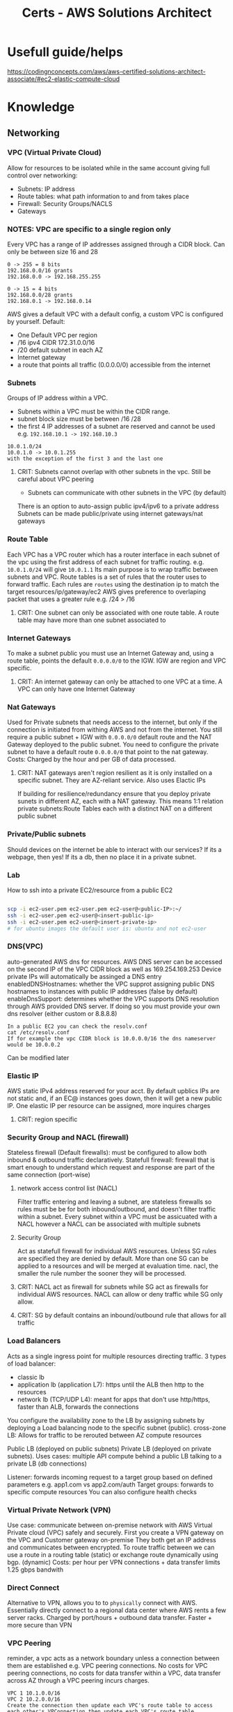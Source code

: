:PROPERTIES:
:ID:       24d43f89-27be-44a7-8a31-0a949dbf96b6
:ROAM_ALIASES: test
:END:
#+title: Certs - AWS Solutions Architect

* Usefull guide/helps
https://codingnconcepts.com/aws/aws-certified-solutions-architect-associate/#ec2-elastic-compute-cloud
* Knowledge
** Networking
*** VPC (Virtual Private Cloud)
Allow for resources to be isolated while in the same account giving full control over networking:
- Subnets: IP address
- Route tables: what path information to and from takes place
- Firewall: Security Groups/NACLS
- Gateways
*** NOTES: VPC are specific to a single region only

Every VPC has a range of IP addresses assigned through a CIDR block. Can only be between size 16 and 28
#+begin_example
0 -> 255 = 8 bits
192.168.0.0/16 grants
192.168.0.0 -> 192.168.255.255

0 -> 15 = 4 bits
192.168.0.0/28 grants
192.168.0.1 -> 192.168.0.14
#+end_example

AWS gives a default VPC with a default config, a custom VPC is configured by yourself.
Default:
- One Default VPC per region
- /16 ipv4 CIDR 172.31.0.0/16
- /20 default subnet in each AZ 
- Internet gateway
- a route that points all traffic (0.0.0.0/0) accessible from the internet
  
*** Subnets
Groups of IP address within a VPC.
- Subnets within a VPC must be within the CIDR range.
- subnet block size must be between /16 /28
- the first 4 IP addresses of a subnet are reserved and cannot be used e.g. =192.168.10.1 -> 192.168.10.3=
#+begin_example
10.0.1.0/24
10.0.1.0 -> 10.0.1.255
with the exception of the first 3 and the last one
#+end_example
**** CRIT: Subnets cannot overlap with other subnets in the vpc. Still be careful about VPC peering
- Subnets can communicate with other subnets in the VPC (by default)
There is an option to auto-assign public ipv4/ipv6 to a private address
Subnets can be made public/private using internet gateways/nat gateways

*** Route Table
Each VPC has a VPC router which has a router interface in each subnet of the vpc using the first address of each subnet for traffic routing. e.g. =10.0.1.0/24= will give =10.0.1.1= Its main purpose is to wrap traffic between subnets and VPC.
Route tables is a set of rules that the router uses to forward traffic. Each rules are =routes= using the destination ip to match the target resources/ip/gateway/ec2
AWS gives preference to overlaping packet that uses a greater rule e.g. /24 > /16
**** CRIT: One subnet can only be associated with one route table. A route table may have more than one subnet associated to

*** Internet Gateways
To make a subnet public you must use an Internet Gateway and, using a route table, points the default =0.0.0.0/0= to the IGW. IGW are region and VPC specific. 
**** CRIT: An internet gateway can only be attached to one VPC at a time. A VPC can only have one Internet Gateway

*** Nat Gateways
Used for Private subnets that needs access to the internet, but only if the connection is initiated from withing AWS and not from the internet. You still require a public subnet + IGW with =0.0.0.0/0= default route and the NAT Gateway deployed to the public subnet. You need to configure the private subnet to have a default route =0.0.0.0/0= that point to the nat gateway. Costs: Charged by the hour and per GB of data processed.
**** CRIT: NAT gateways aren't region resilient as it is only installed on a specific subnet. They are AZ-reliant service. Also uses Elactic IPs
If building for resilience/redundancy ensure that you deploy private sunets in different AZ, each with a NAT gateway. This means 1:1 relation private subnets:Route Tables each with a distinct NAT on a different public subnet

*** Private/Public subnets
Should devices on the internet be able to interact with our services? If its a webpage, then yes! If its a db, then no place it in a private subnet.

*** Lab
How to ssh into a private EC2/resource from a public EC2
#+begin_src bash

  scp -i ec2-user.pem ec2-user.pem ec2-user@<public-IP>:~/
  ssh -i ec2-user.pem ec2-user@<insert-public-ip>
  ssh -i ec2-user.pem ec2-user@<insert-private-ip>
  # for ubuntu images the default user is: ubuntu and not ec2-user
#+end_src

*** DNS(VPC)
auto-generated AWS dns for resources.
AWS DNS server can be accessed on the second IP of the VPC CIDR block as well as 169.254.169.253
Device private IPs will automatically be assinged a DNS entry
enabledDNSHostnames: whether the VPC supprot assigning public DNS hostnames to instances with public IP addresses (false by default)
enableDnsSupport: determines whether the VPC supports DNS resolution through AWS provided DNS server. If doing so you must provide your own dns resolver (either custom or 8.8.8.8)
#+begin_example
In a public EC2 you can check the resolv.conf
cat /etc/resolv.conf
If for example the vpc CIDR block is 10.0.0.0/16 the dns nameserver would be 10.0.0.2
#+end_example

Can be modified later

*** Elastic IP
AWS static IPv4 address reserved for your acct. By default upblics IPs are not static and, if an EC@ instances goes down, then it will get a new public IP. One elastic IP per resource can be assigned, more inquires charges
**** CRIT: region specific

*** Security Group and NACL (firewall)
Stateless firewall (Default firewalls): must be configured to allow both inbound & outbound traffic declaratively.
Statefull firewall: firewall that is smart enough to understand which request and response are part of the same connection (port-wise)

**** network access control list (NACL)
Filter traffic entering and leaving a subnet, are stateless firewalls so rules must be be for both inbound/outbound, and doesn't filter traffic within a subnet. Every subnet within a VPC must be assicuated with a NACL however a NACL can be associated with multiple subnets

**** Security Group
Act as statefull firewall for individual AWS resources. Unless SG rules are specified they are denied by default. More than one SG can be applied to a resources and will be merged at evaluation time.
nacl, the smaller the rule number the sooner they will be processed.

**** CRIT: NACL act as firewall for subnets while SG act as firewalls for individual AWS resources. NACL can allow or deny traffic while SG only allow.
**** CRIT: SG by default contains an inbound/outbound rule that allows for all traffic

*** Load Balancers
Acts as a single ingress point for multiple resources directing traffic.
3 types of load balancer:
- classic lb
- application lb (application L7): https until the ALB then http to the resources
- network lb (TCP/UDP L4): meant for apps that don't use http/https, faster than ALB, forwards the connections

You configure the availability zone to the LB by assigning subnets by deploying a Load balancing node to the specific subnet (public).
cross-zone LB: Allows for traffic to be rerouted between AZ compute resources

Public LB (deployed on public subnets) Private LB (deployed on private subnets). Uses cases: multiple API compute behind a public LB talking to a private LB (db connections)

Listener: forwards incoming request to a target group based on defined parameters e.g. app1.com vs app2.com/auth 
Target groups: forwards to specific compute resources
You can also configure health checks

*** Virtual Private Network (VPN)
Use case: communicate between on-premise network with AWS Virtual Private cloud (VPC) safely and securely. First you create a VPN gateway on the VPC and Customer gateway on-premise They both get an IP address and communicates between encrypted.
To route traffic between we can use a route in a routing table (static) or exchange route dynamically using bgp. (dynamic)
Costs: per hour per VPN connections + data transfer
limits 1.25 gbps bandwith

*** Direct Connect
Alternative to VPN, allows you to to =physically= connect with AWS. Essentially directly connect to a regional data center where AWS rents a few server racks.
Charged by port/hours + outbound data transfer. Faster + more secure than VPN

*** VPC Peering
reminder, a vpc acts as a network boundary unless a connection between them are established e.g. VPC peering connections.
No costs for VPC peering connections, no costs for data transfer within a VPC, data transfer across AZ through a VPC peering incurs charges.

#+begin_example
VPC 1 10.1.0.0/16
VPC 2 10.2.0.0/16
Create the connection then update each VPC's route table to access each other's VPConnection then update each VPC's route table
rt-1 in vpc-1
(dest) 10.2.0.0/16 (target) vpc-2 through peering connections
rt-2 in vpc-2
(dest) 10.1.0.0/16 (target) vpc-1 through peering connections
#+end_example

*** Transit Gateway
#+begin_example
Say you have 2 VPC 1->3 where 1 is connected to 2 and 2 to 3 through a vpc peering
VPC 1 cannot talk to vpc 3 through vpc 2 (transitive vpc not supported) 
Now say you have n vpc then it can get insane to manage.
#+end_example
The solution is to use a transit gateway where all VPCs connects to.
**** CRIT: must specify one subnet from each AZ (us-east-1, us-west-2, etc.) to be used by the transit gateway to route traffic
Quite usefull also if you have an on-prem datacenter and say 4 VPC. Instead of having a VPN connection/direct connect between each we can use one transit gateway.
Transit gateways can connect to one another.

*** PrivateLink
providing access to public resources like s3 bucket to our internal resources. Use to connect public AWS services to to other VPCs.

*** Cloudfront
Basically a content delivery network (CDN) that uses AWS edge locations to minimize latency. Its a web service that speeds up distrubution of static(s3 bucket)/dynamic(amazon lightsail) content using AWS edge location.

**** Cloudfront Architecture
Origin is the source location for content that will be cached by cloudfront edge's locations. Cached content at an edge location remains for a set time: Time To Live (TTL) default 24hrs
You can cache invalidate the content to clear the cache at the edge's location which are performed at a =distribution=
#+begin_example
/* # entire distribution
/file.txt # just that file
/imgs/* # all object in that dir
#+end_example

While Cloudfront gives you a DNS + SSL cert you can use custom domain/SSL cert using AWS certificate Manager (ACM).
Use cases: static websites (server side logic), media files

#+begin_example
Say you have one img (car.jpg) in an s3 bucket at root / that you want to distribute using cloudfront.
the cloudfront distribution address will require (dnsName.cloudfront.com/car.jpg)
#+end_example

*** Lambda@Edge
Allows to write lightweight function at edge location to manipulate requests and responses that flow through cloudfront.
| Trigger          | Description                                                                                       | Cache Interaction          |
|------------------+---------------------------------------------------------------------------------------------------+----------------------------|
| Viewer Request   | Executes after CloudFront receives a request from the viewer, before checking the cache.          | Before cache check         |
| Origin Request   | Executes only when CloudFront forwards a request to the origin, when the object is not in cache.  | Before forwarding to origin |
| Origin Response  | Executes after CloudFront gets the response from the origin, before caching the object.           | Before caching the response |
| Viewer Response  | Executes before CloudFront forwards the response to the viewer, regardless of caching.            | Before response to viewer  |

If your function is sub millisecond you can use cloudfront functions if longer (5-30sec) a lambda@edge function can work

*** Global Accelerator
an edge node that uses AWS backbone connection to optimize time take to reach apps, unlike cloudfront which is used for caching data.

*** route53
AWS managed DNS
- Can purchase a domain name through the registrar
Hosted zone is allocated to 4 nameservers by AWS

| Type  | Description                                                                                   | Purpose                                                                                                   |
|-------+-----------------------------------------------------------------------------------------------+-----------------------------------------------------------------------------------------------------------|
| A     | Maps a domain to the IP address (IPv4) of the computer hosting the domain.                     | Used for converting human-readable domain names into computer-readable IP addresses.                     |
| AAAA  | Maps a domain to the IP address (IPv6) of the computer hosting the domain.                     | Similar to A records, but for IPv6 addresses, which allows for a larger number of IP addresses.          |
| CNAME | Maps a domain to another domain name (canonical name) instead of an IP address.                | Used for aliasing one domain name to another domain name, useful for managing multiple services under one domain. |

*** Route 53 Application Recovery Controller

Automating backup location and recovery failures using a Application Recovery Controller (ARC). This continuously performs readiness checks.
new concept cell: all resourceds required for an application to operate independently
recovery group is a collection of cells that represent an application that I want to check for failover readiness e.g. (active + standby cell)


** Service Storage

*** Elastic Block Storage
**** CRIT: Block storage can both be mounted as a file storage and boot of it.

Separate from a EC2 instance, can be moved to another one and even attached to multiple ec2 (granted the write is controlled). They are AZ resilient e.g. us-east-1a.
Both the EBS and EC2 must be in the same availability zone. If data must be migrated from one AZ to the other AZ a snapshot (volume snapshot) must be made and EBS booted from in the correct AZ.

**** NOTES: IOPS: Input/output operations per second is an input/output performance measurement used to characterize computer storage devices

EBS Volume types:
- General purpose SSD gp2/3: balance price/performance recommended for most workload. multi-attach not supported
  - GP2 performance scales with size
- Provisioned IOPS SSD: IOPS intensive, most performant. multi-attach supported
- Throughput-optimized HDD and cold HDD: cheaper than ssd but slow: boot/multi-attached not supported
  - throughput optimized HDD: big data, data warehouse
  - Cold SSD: lowest cost storage 
- magnetic volumes: performance not important

costs: fast IOPS more costs, snapshots per gb/months

*** TODO move later
lsblk
sudo file -s /dev/drive # shows if theres' file
sudo mkfs -f xfs /dev/drive create file system
mkdir -p /mnt create mounting point
sudo mount /dev/drive /mnt
df -k shows drives
sudo blkid shows UUID of drive
/etc/fcstab ( to permananently mount the drive sys)

*** Instance Store

Temporary block level storage physically located on the compute instance (ec2). Volume associated with the ec2. lost if the ec2 changes hosts. you can tell because the public ip address would have changed.

*** Elastic File System (EFS)

VPC specific mounted on mount target (use one with AZ resilient) on a subnet which will give an ip address.
2 types General Purpose performance mode (latency-sensitive applications) and elastic throughput mode (automatically scales) and burst

sudo mkdir /mnt
sudo dnf -y install amazon-efs-utils
sudo mount.efs efs:id /directory (id comes from the AWS console)

*** FSx for windows

EFS for windows:
- 1 AWS FSx for Windows File Server, easily integrate with MS active Dir
- 2 AWS FSx for Lustre, high performance data, integratest with S3, dataSync (only supports linux)
- 3 AWS FSx for NetAPP ONTAP high performance accessible on Linux, macos, windows
- 4 AWS FSx for OpenZFS

Lustre: Lustre is a type of parallel distributed file system, generally used for large-scale cluster computing.  

*** Simple Storage Services (S3)

**** General
Object storage service, cannot be mounted to an ec2 like EBS. Think of it like Dropbox/google drive. Major usecase: since storing data on a webserver drive is expensive and cumbersome, its cheaper to store the data in s3 and fetch to the webserver as needed.

S3 has a flat file structure, even if you can create folders within it. Its more for pathing for prefix. It 
Restrictions:
- unlimited number of objects stored
- max individual file size 5TB
- AWS account can support up to 100 buckets

**** Storage classes
3 key criterias:
- Data acess
- Resiliency
- costs

Types:
***** Default
Objects copied across 3 AZ, costs per GB/month, low latency, costs per egress gb

***** S3 std-IA (infrequent access) 
Objects copied across 3 AZ, costs per GB/month, cheaper than s3 default, has a retrival fee + egress costs

***** S3 One Zone IA
Objects only present in one AZ, cheaper, but not resilient

***** S3 Glacier Instant
Low costs option for rarely accessed data (but available in miliseconds), multi AZ + low latency, has retrival fee 

***** S3 Glacier Flexible
Objects not immediately accessible (cold start), multi-az, retrival fees varies based on desired retrival speeds

***** S3 Glacier Deep archive
Objects not immediately accessible, multi-az, retrival fee, longer retrival time

***** S3 Intelligent-tiering
automatically reduces storage costs by intelligently moving data

**** S3 versioning 

Globally enabled in a bucket, allows to have multi version of a file, much like source control. Each object is given a versionID.
Charged for all version of a file. so if v1 and v2 are each 10gb you will be charged for 20gb total.

Cannot be disabled only suspended. If you add a new version of a file after versioning has been suspended then a null version-ID will be given and each new upload of the same file will replaced the null version.

You can have MFA delete

**** S3 ACL/Bucket policies
By default only the creater + root user can access the content of the bucket.
#+begin_src json
{
    "Version": "2012-10-17",
    "Id": "Policy1474996930912",
    "Statement": [ // can have more than one one statment
        {
            "Sid": "Stmt1474996926670",
            "Effect": "Allow", // either allow or deny
            "Principal": "*", // who it applies to in this case its all
            "Action": "s3:GetObject", // list of thing that the principal can/can't do.
            "Resource": "arn:aws:s3:::example-bucket/*"
        }
    ]
}
#+end_src

Another one
#+begin_src  json
{
    "Version": "2012-10-17",
    "Statement": [
        {
            "Sid": "AllowSpecificIPAccessToSpecificFolder",
            "Effect": "Allow",
            "Principal": "*",
            "Action": "s3:GetObject",
            "Resource": "arn:aws:s3:::example-bucket/media/photos/*",
            "Condition": {
                "IpAddress": {
                    "aws:SourceIp": "192.0.2.0/24"
                }
            }
        }
    ]
}

#+end_src

If you want to expose the bucket to the world you also need to uncheck =block all public access= even with permessive bucket policy.
IAM policy are attached to authenticated users, resources policies are attached to resources (ec2/iam/etc.) and can also apply to unauthenticated user.

ACL policies are legacy (READ/WRITE/FULL_CONTRL) etc... do not use

**** Static hosting hosting (s3)

Does not work with any SSR (server side rendering). There are costs associated with GET requests per 1000. If you use a DNS you need to name your bucket the same e.b. bestcar.com bucket must be named bestcar.

**** Pres-signed urls
Share a few files to an unauthenticated user without giving that person an AWS acct. however the pre-signed url thinks its you. Usefull for private bucket for file sharing.
Another use case is to upload files to the bucket directly instead of making a POST request to the backend server.

**** S3 Access points
For use when legal/admin/infra/dev needs access to different folder or have different scope in a certain bucket. This would make for a very complicated bucket policy. You can restrict VPC using access points. Every group/user can be given their own access point.

*** AWS Backup/disaster recovery
Planning and responding to disaster

Backups: essential part of disaster recovery by creating copies of data to restore in case of data loss
Disaster recovery: encompasses a broader strategy, including backup. Planning for system and application recovery
- s3: multi az
- ebs: snapshots
- AWS backup: AWS service

Components:
- Backup vault, Backup plan, recovery point.
To use that service we need to create first a backup plan, schedule, duration.

*** Elastic Disaster recovery
Fully managed disaster recovery service for physical, virtual and cloud-based servers (other than AWS). Can use AWS as a recovery site instead of investing in on-premises disaster recovery infra.
Uses a template

*** Storage Gateway
Bridge between on-premise and cloud base storage. Can be used as an extension to on-premises, backups, disaster recovery (assists migrations). Either a virtual machine or physical server deployed on your on-prems.

There are 3 types: volume, file and tape. based on what you use on-prems
Volume stored:
- Data is stored locally on-prems, replicated on AWS s3, doesn't increase datacenter storage capacity (usefull backup/disaster recovery)
Volume cached:
- acts as a datacenter extension increases customers storage capacity.

File:
- stored in s3

Tape:
- Essentially for deep storage

*** Questions
A developer wants to trigger a Lambda function for processing images each time a new image is uploaded to their S3 bucket. Use S3 event notifications

A company wants to protect their S3 objects from being accidentally deleted or overwritten. Which S3 feature should they enable. A. S3 versioning + s3 object lock

An organization needs a solution to minimize downtime and data loss with fast, reliable recovery of physical, virtual, and cloud-based servers into AWS. Which service should they use?. A: AWS Elastic Disaster Recovery

A data engineer needs to upload large files over a high-latency network to S3. Which method should they use to maximize the upload efficiency? A: s3 multipart upload

A company wants to analyze their S3 object access patterns to determine when to transition objects to less expensive storage classes. Which tool can they use to obtain these insights? A. S3 analytics - storage class analysis

A database administrator is deploying a high-performance OLTP database system on AWS. Which Amazon EBS volume type should they choose to ensure consistent I/O performance and low latency? A. Provisioned IOPS SSD (io2)

A media company needs a high-performance file system for their compute-intensive workloads, such as high-performance computing (HPC), machine learning, and media data processing workflows. Which AWS service should they use? A. FSx lustre

A web development company wants to improve the upload speed to their S3 bucket for global users. Which feature should they enable on their S3 bucket? A. S3 transfer accel

** Service Compute

*** EC2
A server instance in the cloud.

**** Instances types
- General purpose: General good for most 
- Compute optimized:  more cpu power less of everything else (network/memory)
- Memory optimized: fast performance for workload processing large data in memory
- Storage optimized: best for read and write operations
- GPU instances: ML/AI

**** Amazon machine images (AMI)
What types of operating system the ec2 will use e.g. red hat, centos, etc.
There are also private AMIs (have your own OS iso images)
Also shared AMIs

**** ssh
to ssh into an ec2 you need an ssh key defined

**** Instances lifecyle
- pending state: init when an ec2 is first launched.
- running state: the default state
- stopping state: preparing to stop
- stopped state: ec2 is offline
- shutting down:
- terminated: instance is gone forever

Bootsrap script: you can pass a set of instructions for the ec2 to execute at start. e.g. install software/download repos. 
A security group must be defined. resource firewall
An EBS volume can be assigned to extend the storage of the ec2 (needs to be mounted) and snapshots can be taken. Gives persistent data storage
An ELB can allow for the traffice + autoscaling
An elastic IP can be assigned so that the EC2 doesn't change IP during reboots
**** Instances placements:
- cluster placement group: place ec2 as close as possible (low latency/high throughput) same server/rack
- Partition placement group: instances in one partitions do not share the same hardware as ones in other partitions + anciliaries
- spread placement group: each instances are placed on different hardware + anciliaries

**** EC2 Instances types 
- On demand: pay for compute capacity by the hour with no long term commitment.
- spot instances: bid on unused ec2 capacity. Code and application must be flexible enough to make use and can be shutdown at anytime.
- saving plans: low price on ec2 but requires a commitment 1 to 3 year term. (money)
- reserved instances: low price on ec2 but requires a commitment 1 to 3 year term. (compute power)
- dedicated hosts: renting your own dedicated ec2 hosts (but the server rack/host can change). great for licenses tied to machines
- dedicated instances: get your own server but unsure about which one.

*** EC2 Image builder
Much like dockerfiles AWS allows you to create images so that the ec2 instances generated from it starts will all of the required software/config/etc.

=Golder Image= the prefered organization image to base future images from
To create a golden/any image
1. select base image e.g. ubuntu
2. build phase (install all necessary tools/apps)
3. customize 
4. test
5. distribute

*** Elastic Network Interfaces
Virtual network card for your ec2. Essentially allows you to decouple the networking from the ec2 instance allowing for greater flexibility. Since it is separate from the ec2 you can attach it to any other ec2

There are primary and secondary ENIs:
- primary deleted with the ec2
- secondary and can be detached to another ec2 instance and with different SG. Can assign a specific elastic ip

*** Elastic Beanstalk
Allow to quickly deploy web applications without having to worry about the infrastructure like vpc, subnets, igw, ec2, eg, etc... just upload the code, configure beanstalk, and run.
environment: collection of all AWS resources for an environment to run.

Essentially, that services will create and manage all the relevant dbs, load balancers, sg. Could be usefull for prototyping.

*** Lightsail
The quickest way to deploy code, without having to understand everything about it.

*** Elastic Container Services (ECS)
AWS's version of kubernetes. Fully managed container orchestration service that helps manager, and scale containerized applications.
There are 2 types:
- ec2: you manually provision ec2, install docker and everything else. Servers are always running. Greater control + felxibility.
- Fargate (serverless): (AWS manages the underlying infra)

**** ECS task
Essentially the pod in kubernetes terms
**** ECS service
Essentially the deployment in kubernetes terms

*** Elastic Kubernetes Service
Managed kubernetes service by AWS (bring your own manifests files). Makes file easier for the following: (because running and scaling k8s can be difficult)
- control plane
- scaling and backups
- install control place processes

Also integrations with ssm, lbs, s3, rds etc.
3 options:
1. Self-managed nodes: create ec2 instances, install kubernets on them, update them (you handle all of them)
2. Managed node group: managed group of nodes
3. Fargate: serverless

*** Elastic container Repository (ECR)
store your docker containers iamages in AWS. Can be either public/private ecr

you can use AWS Codecommit to push your code (aws git repos) then AWS CodeBuild can be your CI/CD pipelines

*** App runner
AWS version of vercel. Can be used directly from a container (ECR), Can be tied with AWS CodeCommit, AWS CodeBuild and then AppRunner.
Can link with s3/dynamodb, etc.

*** AWS Batch
For jobs like compressings files, crunching data, etc that is in a sporadic nature instead of having an ec2 running half the time empty you can let AWS figure it out.
Allows to queue jobs, priorities,
Dynanmic resource provisioning, cost efficient

*** AWS Lambda
Serverless, event driven, compute service that can run code without provisioning servers. Set a trigger, lambda run, next-step

Example, trigger a lambda whenever an image file is uploaded to an s3 bucket and convert it from whatever format (.svg/jpeg) to png in an output bucklet

** Service Database

*** AWS Relational Databases (SQL)
Why use an RDS db over self hosting one/on prem?
- Low risk of hardware failure + downtine
- Disaster recovery
- security, access lockdown + compliance

Supported types: Postgresql, MariaDB, Oracle, MS SQL, MySQL
Instances types: General purposes vs memory optimized (best for workloads with large datasets)
Deployment types:
- Single RDS setup (single copy/single AZ). If the AZ goes down you lose your data. Its really cheap tho. Do not use for Prd. high latency 
- Multi-AZ RDS setup. Multiple copies
- RDS read replicas. You can have multiple read replicas but only one write replica. Allows the db to act as a load balancer. Can promote a read to a write in case of failure. Allows to scale out the read heavy database workloads.
- RDS Cross-region read replicas. Can set read replicas in Asia for example to reduce latancy
- Multi-AZ cluster

Blue/green deployment. Blue production/green staging. Allows to test changes to the db without affecting prod. Expensive because you are running a double rds cluster instances.
Storage types: GP SSD, IOPS SSD (low I/O and consistent throughput), magnetic (HDD) to be phased out
**** RDS Configurations:
DB parameter groups: customize db
DB Option Groups:
DB Subnet Groups:
DB SG: access 
DB snapshots: backups
performance insights

*** Aurora/Aurora serverless
Can act as drop-in replacement from mysql and postgresql. DB is typically a combination of compute and storage in a single instance. Aurora decouples compute and storage for easier scalability, durability, and availability.

Continuous backup to s3, storage volume spread accross multiple AZ. Storage volume segmented in 10gb protection nodes (PG), each PG contains 6 10gb segments and copies of the same data on different storage nodes (two in each AZ).

Due to its configuration it can expand up to 128TBs without downtime. Uses quorum model for write + read (4/6 writes must agree), maintains write capability if an AZ fails.

https://geekflare.com/wp-content/uploads/2022/12/Screenshot-2022-12-06-at-23.47.45-1500x795.png

aurora types: provisioned (fixed Capacity/global), serverless (on-demand scaling.usefull for variable and unpredictable workloads)
Unit of measure is Aurora capacity unit (ACU): 1 ACU = 2 gib mem corresponding cpu/networking
Aurora global: provision data across the globe. Uses the same structure as above but everything is cluster
https://digitalcloud.training/wp-content/uploads/2022/01/aurora-global-database.jpeg

*** Redshift (data warehouse)
Fully managed petabyte-scale data warehouse service in the cloud. Supports client connections with business intelligence (BI), reporting data and analytics tools.
https://d2908q01vomqb2.cloudfront.net/b6692ea5df920cad691c20319a6fffd7a4a766b8/2021/01/20/ARYIR-1.jpg

Designed to consolidate data from various location, optimized for analytics (unlike std dbs which are optimzed for transactions), mostly used for historical analysis. Data transformation focus (ETL). Cost efficient for data analytics

features:
- integrations (s3, etc.)
- columnar stoage
- Data compression
- scalability
- data ingestion
- sql compatibility
- integration wiht BI tools (tableau)
- data lake ingestion

Uses cases:
financial + demand forecasts
optimize BI

*** Redshift Serverless
Same as provisioned Redshift but serverless but in a hybrid method using (base capacity). Power calculated in Redshift Processing Units (RPUs) where 1 RPU = 16 GB RAM. You pay for the workloads you run in RPU/hrs on a per-second basis.

Start a Base capacity + extra using RPU (8-512RPU). 8-24 RPU can support up to 128 TB of data greater than that you need to use 32 RPU min.


*** DynamoDB (NoSQL)
Managed service
Components:
- Tables: collection of data
- Items: entry within a table
- Attributes: key/value of an item
 #+begin_src json
[
  {
    "UserId": "user1",
    "Email": "user1@example.com",
    "Name": "John Doe",
    "SignupDate": "2024-04-08",
    "Interests": ["Reading", "Hiking", "Coding"]
  },
  {
    "UserId": "user2",
    "Email": "user2@example.com",
    "LastLoginDate": "2024-04-09",
    "PurchaseHistory": [
      {
        "Item": "Laptop",
        "Date": "2024-03-15",
        "Amount": 1200
      },
      {
        "Item": "Headphones",
        "Date": "2024-03-20",
        "Amount": 150
      }
    ]
  }
]
#+end_src

In the aboe example the UserID is the partition key must be unique.
In a composite primary:
- first attribute: partition key (with the possibility of multiple similar partition key)
- second attribute: sort key (for similar partition key items, they must have different sort key value)

#+begin_example
Table one:
partition key: artist
Table two:
partition key: artist
sort key:song

Secondary index (table 2):
partition key: genre
album title: sort key
#+end_example

You can query the table using a secondary index which allows you to query the data using a different key. Every index belong to a table. Max 20 global index, max 5 local index 

**** DynamoDB streams
Optional feature, 24 hours version control of the data. Whenever data is added/deleted dynamo will create a record called streams. Can be linked with AWS Lambda as a trigger.

**** DynamoDB Table classes
- Std access table class
- std infrequent access table class
Each table have a class

*** OpenSearch (open source)
Textual, log/event, geospatial, time-series, json data where the shear scale and diversity to search through that amount of data requires opensearch (old elastisearch)

**** Components
- serverless(removes the complexity of provisioning)
- can be deplo
- opensearch ingestion (opensearch service domains): uses ingestion pipelines configured at the producers to move data to opensearch.

Can leverage machine learning for anomaly detection, application analytics. Uses SQL query syntax
**** Integrations
- cloudwatch
- cloudtrail
- s3/lambda/dynamodb/quicksight

Excellent for monitor/debug, store Security event monitoring (SIEM)

** Services Application Integrations

*** Autoscaling 
Allow for dynamically scale ec2 instances based on the demand. 
1. Based on a scaling (manual/dynamic/sceduled) policy with the following properties min x, desired y, max z
   * manual: manually adjust the desired capacity; auto-recovery: in the event of unhealthy instances, it will replace them
   * dynamic: scale up and down based
     - target tracking scaling: avg cpu usage, network i/o, application lb. Create/destroy instances based on the metrics
     - step scaling: uses tiers based on cloudwatch alarms to add/remove x instances (not fixed values) 
     - simple scaling: uses cloudwatch alarms (set the alarms) to scale up fixed values
     - schedule scaling: based on time of the day (more desired instances during the day and less at night) can use cron jobs
   * need to use a launch template to specify the config of the ec2 (size, ami, sg)
      
*** Elastic Loadbalancing
Allows for horizontal scaling, by forwarding incoming traffic to a specific target groups that can be across many AZ. The TG can be EC2, lambdas, Elastic Ips, or other load balancers. They always perform health checks on the target to know whether to forward to that node or not

**** Cross-zhone load balancing
has to be enabled at the route53

*** Api gateway
Allows for the following:
- Integrate various backend services into a single integrated.
- Allows for api versioning v1.1,v1.2 which have different behavior.
- request and response transformation
- security and access control
- rate limiting/throttling prevents abuse of api
- monitoring/analytics
- onboarding/docmentation (swagger)

Supported api types:
- http
- websocket
- restapi (put/get/post/delete)
-
integrates with:
- lambda
- elastic beanstalk
- ec2
- s3
- dyanmo
- RDS
- cognito

*** App flow 
fully managed integration service that enables the exchange of data between data silos and bi software.

*** AWS (simple notification services) SNS
managed aws services that delivers events (messages) from publisher to subscriber (like rabbitmq) if they are part of a topic. Max data size 256kb, if more is required use an s3 link.

**** std topic
subscirbers receives messages out of order and messages can be duplicated. can scale up
**** FIFO 
no duplications and strict ordering. 300 msg/s

Messages can be encrypted

*** AWS Simple Queue Service
loose coupling producers push messages to a queue without having to know about the consumer.
Queues: Buffer between producer/consumer
message: 

Dead letter queue: receive messages that couldn't be processed
messages are locked when processed (message locking)
**** std queues
same as sqs
**** fifo queues
same as sns

*** AWS message broker (MQ)
same as like rabbitmq but aws runs it on an aws instance.
just like aws rds but for mq

*** Eventbridge
EventBridge is a serverless service that uses events to connect application components together, making it easier for you to build scalable event-driven applications. Event-driven architecture is a style of building loosely-coupled software systems that work together by emitting and responding to events. 
The basis of EventBridge is to create rules that route events to a target.
**** event bus
An event bus is a router that receives events and delivers them to zero or more destinations, or targets.
**** pipe
A pipe routes events from a single source to a single target. The pipe also includes the ability to filter for specific events, and to perform enrichments on the event data before it is sent to the target.

*** AWS Simple Email Services (SES)
managed AWS mailing services
components:

** Services Data and ML

input data at this point is s3,rds,aurora,glue,redshift
## Data ingestion
*** Kinesis
Real time data ingestion/processing 
- video streams (video input)
- data streams (data from website/machine/etc) 
- data firehose (output not compute like ec2/lambda/emr but s3/redshift)
- data analytics
 
*** Kafka
AWS managed Apache kafka (data streaming bus like kinesis). Kafka, like kinesis, does data ingestion, data processing and data delivery.

At a high level, Apache Kafka is a distributed system of servers and clients that communicate through a publish/subscribe messaging model.
Take inputs data, place it on topics, and consumers selects topics to use.
analogy: radio station where user can tune to a specific station to get music/news(data type)

*** Glue ETL (runs pyspark code natively)
Extract from data sources, transform, load to a data target
from different sources. Uses a crawler, that output in AWS Glue data catalog and runs glue jobs
Similar to pyspark
## Data transformation
*** Elastic Map Reduce EMR 
Amazon EMR makes it simple and cost effective to run highly distributed processing frameworks such as Hadoop, Spark, and Presto when compared to on-premises deployments. 
loads data into EMR cluster (collection of ec2).Basically a managed hadoop framework. Allows for massive distributed and parallel computing.
primary node(req): manage/coordinate the cluster
core node (req): stores data + program
task node (opt): execute task only

You can use spot nodes to save money!

*** Glue Databrew
no-code program using visual interface to use glue undercover. The output can be used by athena for a data analyst or quicksight for a business analyst.
steps:
1. create projects
2. select dataset (s3, rds,etc.)
3. select recipes
4. run jobs
5. results stored in s3
# data storage/presentation 
*** Lake formation
simplified data lake creation
aggregation of meaningful dataset within a company (dynamo,redshift, s3, rds)
data can be store either in csv or analytics optimized parquet.

#+DOWNLOADED: https://d2908q01vomqb2.cloudfront.net/b6692ea5df920cad691c20319a6fffd7a4a766b8/2019/07/10/B.jpg @ 2024-04-19 11:53:48
[[file:Knowledge/2024-04-19_11-53-48_B.jpg]]

*** Athena
Athena helps you analyze unstructured, semi-structured, and structured data stored in Amazon S3. Examples include CSV, JSON, or columnar data formats such as Apache Parquet and Apache ORC

Serverless and pay-per-query
*** Quicksight
Amazon QuickSight is a cloud-scale business intelligence (BI) service that you can use to deliver easy-to-understand insights 
Data prep + ml insight (forecasts/anomaly)
# power of inference
*** Sagemaker
Amazon SageMaker is a fully managed machine learning (ML) service. With SageMaker, data scientists and developers can quickly and confidently build, train, and deploy ML models into a production-ready hosted environment.
workflow:
1. data ingestion
2. sagemaker notebook/data wrangler
3. training data/training jobs
4. testing/model tuning
 
*** Rekognition
Amazon Rekognition is a cloud-based image and video analysis service that makes it easy to add advanced computer vision capabilities to your applications.
object/scene detection, facial analysis/recogniztion, text in image, unsafe content
workflow:
1. upload to s3
2. triggers lambda
3. trigger call to rekognition
4. saves tags into dynamodb or s3 idk
5. can use aws ai to augment
6.
# power of inference
   
*** Polly
Amazon Polly is a cloud service that converts text into lifelike speech. You can use Amazon Polly to develop applications that increase engagement and accessibility. 
workflow:
1. upload to s3
2. triggers lambda
3. trigger call to polly (generate text to speech)
4. save audio to an s3 bucket

*** Lex
Amazon Lex is an AWS service for building conversational interfaces into applications using voice and text. With Amazon Lex, the same deep learning engine that powers Amazon Alexa.

dumps data into documentDB (mongoDB clone)

*** Comprehend
Amazon Comprehend uses natural language processing (NLP) to extract insights about the content of documents. It develops insights by recognizing the entities, key phrases, language, sentiments, and other common elements in a document. 

usefull for sentiment analysis

*** Forecast
Amazon Forecast is a fully managed service that uses statistical and machine learning algorithms to deliver highly accurate time-series forecasts. 

*** Augmented AI
Amazon Augmented AI (Amazon A2I) enables you to build the workflows required for human review of ML predictions.

Essentially pay cheaply poor sods to reivew the gardbage of your ml model. allow for supervised 
*** Fraud detector
Amazon Fraud Detector is a fully managed fraud detection service that automates the detection of potentially fraudulent activities online. These activities include unauthorized transactions and the creation of fake accounts. Amazon Fraud Detector works by using machine learning to analyze your data. 
*** Transcribe
*** Translate
Amazon Translate is a neural machine translation service for translating text to and from English across a breadth of supported languages. Powered by deep-learning technologies, Amazon Translate delivers fast, high-quality, and affordable language translation. It provides a managed, continually trained solution so you can easily translate company and user-authored content or build applications

uses encoder/decoder to 
workflow:
1. upload to s3
2. triggers lambda
3. trigger call to translate 
4. save audio to an s3 bucket which can then be used by comprehend
*** Textract

A data science team is developing machine learning models and needs a fully managed service that provides every developer and data scientist with the ability to build, train, and deploy machine learning models quickly. Which AWS service offers this? ! AWS Sagemaker
A medical research company needs human review of complex medical images to train their machine learning models. Which AWS service integrates human review into machine learning applications? : aws augmented ai
An organization needs a fully managed extract, transform, and load (ETL) service to prepare and load their data for analytics. Which AWS service provides these capabilities? aws glue (not kinesis which is more for data ingestion)
A financial services firm needs to load streaming data into their AWS data stores for near real-time analytics. Which AWS service can automatically load streaming data into Amazon S3, Amazon Redshift, Amazon Elasticsearch Service, and Splunk? Kinesis data firehose
An insurance company needs to extract text and data from scanned documents to process insurance claims faster. Which AWS service provides optical character recognition (OCR) and machine learning to read and process any type of document? aws textract
A marketing team wants to clean and normalize their customer data without writing code. Which AWS service provides a visual interface to prepare data for analytics? glue databrew
** Services Migration and ...

** Services Management and ...

** Services Security

* Design

** Security

** Reliability

** Performance

** Cost-optimization

** Applying your desing skills
[[id:cacc3523-0db3-4184-a3fb-a4e0a320e1fb][Certs - AWS Solutions Architect - exams]]
